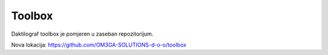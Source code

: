 Toolbox
========

Daktilograf toolbox je pomjeren u zaseban repozitorijum.

Nova lokacija: https://github.com/OM3GA-SOLUTIONS-d-o-o/toolbox
